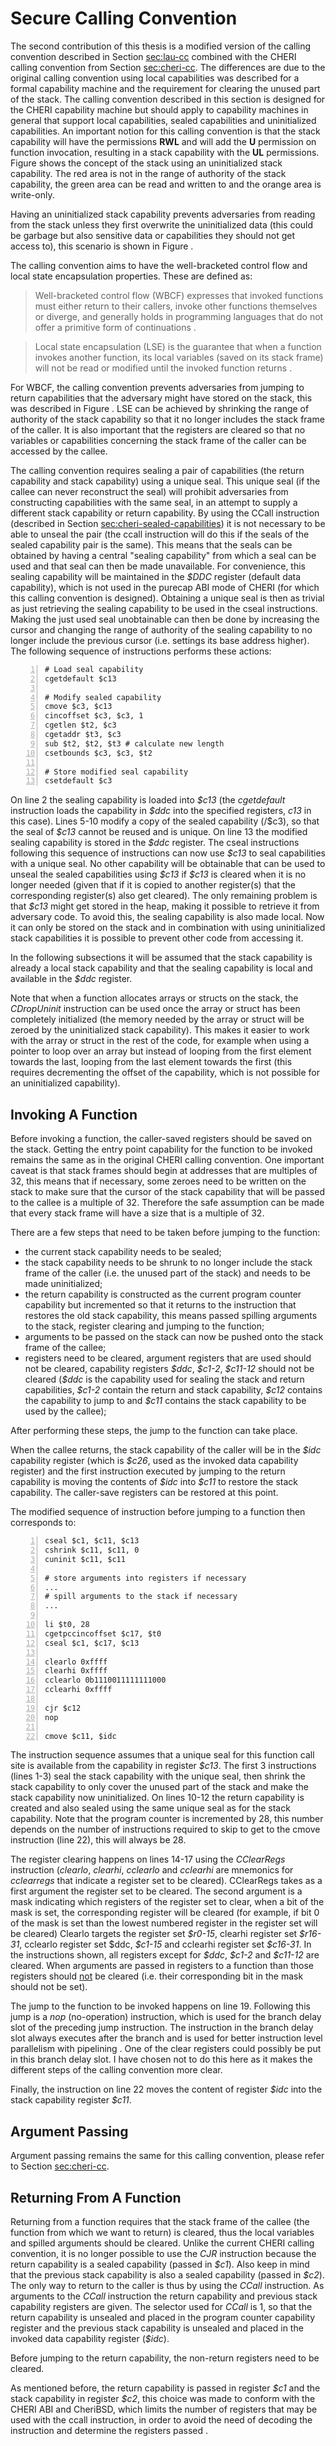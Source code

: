 * Secure Calling Convention 
  <<sec:secure-cc>>
  The second contribution of this thesis is a modified version of the calling convention described
  in Section [[sec:lau-cc]] combined with the CHERI calling convention from Section [[sec:cheri-cc]]. 
  The differences are due to the original calling convention using local
  capabilities was described for a formal capability machine and the requirement
  for clearing the unused part of the stack. The calling convention described in this section
  is designed for the CHERI capability machine but should apply to capability machines in general
  that support local capabilities, sealed capabilities and uninitialized capabilities.
  An important notion for this calling convention is that the stack capability will have the
  permissions *RWL* and will add the *U* permission on function invocation, resulting in a 
  stack capability with the *UL* permissions. Figure \ref{fig:uninit-stack} shows the concept
  of the stack using an uninitialized stack capability. The red area is not in the range of 
  authority of the stack capability, the green area can be read and written to and the orange 
  area is write-only.

  #+CAPTION: Stack with Uninitialized Capability
  #+ATTR_LATEX: :width 0.8\textwidth
  #+NAME: fig:uninit-stack
  [[../../figures/cheri-uninit-stack.png]]
  \FloatBarrier
  
  Having an uninitialized stack capability prevents adversaries from reading from the stack unless
  they first overwrite the uninitialized data (this could be garbage but also sensitive data or 
  capabilities they should not get access to), this scenario is shown in Figure \ref{fig:secure-cc-1}.

  #+CAPTION: Adversaries cannot read without overwriting first
  #+ATTR_LATEX: :width 1.2\textwidth
  #+NAME: fig:secure-cc-1
  [[../../figures/secure-cc-1.png]]
  \FloatBarrier

  The calling convention aims to have the well-bracketed control flow and local state encapsulation
  properties. These are defined as:
  #+begin_quote
  Well-bracketed control flow (WBCF) expresses that invoked functions must either return to their
  callers, invoke other functions themselves or diverge, and generally holds in programming
  languages that do not offer a primitive form of continuations \parencite{skorstengaard2019stktokens}.
  #+end_quote
  #+begin_quote
  Local state encapsulation (LSE) is the guarantee that when a function invokes another function,
  its local variables (saved on its stack frame) will not be read or modified until the invoked
  function returns \parencite{skorstengaard2019stktokens}.
  #+end_quote
  
  For WBCF, the calling convention prevents adversaries from jumping to return capabilities
  that the adversary might have stored on the stack, this was described in Figure \ref{fig:secure-cc-1}.
  LSE can be achieved by shrinking the range of authority of the stack capability so that it no
  longer includes the stack frame of the caller. It is also important that the registers are cleared
  so that no variables or capabilities concerning the stack frame of the caller can be accessed by 
  the callee.
  
  The calling convention requires sealing a pair of capabilities (the return capability and
  stack capability) using a unique seal. This unique seal (if the callee can never reconstruct
  the seal) will prohibit adversaries from constructing capabilities with the same seal, in an
  attempt to supply a different stack capability or return capability.
  By using the CCall instruction (described in Section [[sec:cheri-sealed-capabilities]])
  it is not necessary to be able to unseal the pair (the ccall instruction will do this if the seals
  of the sealed capability pair is the same). This means that the seals can be obtained by having
  a central "sealing capability" from which a seal can be used and that seal can then be made
  unavailable. For convenience, this sealing capability will be maintained in the /$DDC/ register
  (default data capability), which is not used in the purecap ABI mode of CHERI (for which this
  calling convention is designed). Obtaining a unique seal is then as trivial as just retrieving
  the sealing capability to be used in the cseal instructions. Making the just used seal unobtainable
  can then be done by increasing the cursor and changing the range of authority of the sealing
  capability to no longer include the previous cursor (i.e. settings its base address higher).
  The following sequence of instructions performs these actions:

  #+begin_src cherimips -n
  # Load seal capability
  cgetdefault $c13

  # Modify sealed capability 
  cmove $c3, $c13
  cincoffset $c3, $c3, 1
  cgetlen $t2, $c3
  cgetaddr $t3, $c3
  sub $t2, $t2, $t3 # calculate new length
  csetbounds $c3, $c3, $t2

  # Store modified seal capability
  csetdefault $c3
  #+end_src
  
  On line 2 the sealing capability is loaded into /$c13/ (the /cgetdefault/ instruction loads
  the capability in /$ddc/ into the specified registers, /c13/ in this case). Lines 5-10 modify
  a copy of the sealed capability (/$c3), so that the seal of /$c13/ cannot be reused and is
  unique. On line 13 the modified sealing capability is stored in the /$ddc/ register.
  The cseal instructions following this sequence of instructions can now use /$c13/ to seal
  capabilities with a unique seal. No other capability will be obtainable that can be used
  to unseal the sealed capabilities using /$c13/ if /$c13/ is cleared when it is no longer
  needed (given that if it is copied to another register(s) that the corresponding register(s)
  also get cleared). The only remaining problem is that /$c13/ might get stored in the heap,
  making it possible to retrieve it from adversary code. To avoid this, the sealing capability
  is also made local. Now it can only be stored on the stack and in combination with using uninitialized
  stack capabilities it is possible to prevent other code from accessing it.

  In the following subsections it will be assumed that the stack capability is already a local
  stack capability and that the sealing capability is local and available in the /$ddc/ register.

  Note that when a function allocates arrays or structs on the stack, the /CDropUninit/ instruction
  can be used once the array or struct has been completely initialized (the memory needed
  by the array or struct will be zeroed by the uninitialized stack capability). 
  This makes it easier to work with the array or struct in the rest of the code, for example when using a pointer to
  loop over an array but instead of looping from the first element towards the last, looping
  from the last element towards the first (this requires decrementing the offset of the
  capability, which is not possible for an uninitialized capability).

** Invoking A Function
   Before invoking a function, the caller-saved registers should be saved on the stack.
   Getting the entry point capability for the function to be invoked remains the same as in the
   original CHERI calling convention.
   One important caveat is that stack frames should begin at addresses that are multiples of 32,
   this means that if necessary, some zeroes need to be written on the stack to make sure that
   the cursor of the stack capability that will be passed to the callee is a multiple of 32.
   Therefore the safe assumption can be made that every stack frame will have a size that
   is a multiple of 32.
   
   There are a few steps that need to be taken before jumping to the function:
   - the current stack capability needs to be sealed;
   - the stack capability needs to be shrunk to no longer include the stack frame of the caller
     (i.e. the unused part of the stack) and needs to be made uninitialized;
   - the return capability is constructed as the current program counter capability but
     incremented so that it returns to the instruction that restores the old stack capability,
     this means passed spilling arguments to the stack, register clearing and jumping to the 
     function;
   - arguments to be passed on the stack can now be pushed onto the stack frame of the callee;
   - registers need to be cleared, argument registers that are used should not be cleared,
     capability registers /$ddc/, /$c1-2/, /$c11-12/ should not be cleared (/$ddc/ is the capability
     used for sealing the stack and return capabilities, /$c1-2/ contain the return and stack
     capability, /$c12/ contains the capability
     to jump to and /$c11/ contains the stack capability to be used by the callee);

   After performing these steps, the jump to the function can take place.
   
   When the callee returns, the stack capability of the caller will be in the /$idc/ capability register
   (which is /$c26/, used as the invoked data capability register) and the first instruction 
   executed by jumping to the return capability is moving the contents of /$idc/ into /$c11/ to 
   restore the stack capability. The caller-save registers can be restored at this point.
   
   The modified sequence of instruction before jumping to a function then corresponds to:
   #+begin_src cherimips -n
   cseal $c1, $c11, $c13       
   cshrink $c11, $c11, 0 
   cuninit $c11, $c11 
   
   # store arguments into registers if necessary
   ...
   # spill arguments to the stack if necessary
   ...

   li $t0, 28
   cgetpccincoffset $c17, $t0     
   cseal $c1, $c17, $c13
   
   clearlo 0xffff 
   clearhi 0xffff 
   cclearlo 0b1110011111111000
   cclearhi 0xffff 
   
   cjr $c12
   nop

   cmove $c11, $idc
   #+end_src
   
   The instruction sequence assumes that a unique seal for this function call site is available from the 
   capability in register /$c13/.
   The first 3 instructions (lines 1-3) seal the stack capability with the unique seal, then shrink
   the stack capability to only cover the unused part of the stack and make the
   stack capability now uninitialized. 
   On lines 10-12 the return capability is created and also sealed using the same unique seal as for
   the stack capability. Note that the program counter is incremented by 28, this number depends
   on the number of instructions required to skip to get to the cmove instruction (line 22), this
   will always be 28.
   
   The register clearing happens on lines 14-17 using the /CClearRegs/ \parencite[page~193]{watson2019capability} 
   instruction (/clearlo/, /clearhi/, /cclearlo/ and /cclearhi/ are mnemonics for /cclearregs/ 
   that indicate a register set to be cleared). CClearRegs takes as a first argument the register 
   set to be cleared. The second argument is a mask indicating which registers of the register set 
   to clear, when a bit of the mask is set, the corresponding register will be cleared (for example,
   if bit 0 of the  mask is set than the lowest numbered register in the register set will be cleared)
   Clearlo targets the register set /$r0-15/, clearhi register set /$r16-31/, cclearlo register set
   $ddc, /$c1-15/ and cclearhi register set /$c16-31/. In the instructions shown, all registers
   except for /$ddc/, /$c1-2/ and /$c11-12/ are cleared. When arguments are passed in registers to 
   a function than those registers should _not_ be cleared (i.e. their corresponding bit in the mask should
   not be set).
   
   The jump to the function to be invoked happens on line 19. Following this jump is a /nop/ 
   (no-operation) instruction, which is used for the branch delay slot of the preceding
   jump instruction. The instruction in the branch delay slot always executes after the branch and
   is used for better instruction level parallelism with pipelining \parencite[page~322]{patterson2016computer}.
   One of the clear registers could possibly be put in this branch delay slot. I have chosen not
   to do this here as it makes the different steps of the calling convention more clear.
   
   Finally, the instruction on line 22 moves the content of register /$idc/ into the stack capability
   register /$c11/.

** Argument Passing
   Argument passing remains the same for this calling convention, please refer to Section [[sec:cheri-cc]].
   
** Returning From A Function
   Returning from a function requires that the stack frame of the callee (the function from which
   we want to return) is cleared, thus the local variables and spilled arguments should be cleared.
   Unlike the current CHERI calling convention, it is no longer possible to use the /CJR/ 
   instruction because the return capability is a sealed capability (passed in /$c1/). 
   Also keep in mind that  the previous stack capability is also a sealed capability (passed in /$c2/).
   The only way to return to the caller is thus by using the /CCall/ instruction.
   As arguments to the /CCall/ instruction the return capability and previous stack capability registers are
   given. The selector used for /CCall/ is 1, so that the return capability is unsealed and placed
   in the program counter capability register and the previous stack capability is unsealed and
   placed in the invoked data capability register (/$idc/).
   
   Before jumping to the return capability, the non-return registers need to be cleared.
   
   As mentioned before, the return capability is passed in register /$c1/ and the stack capability
   in register /$c2/, this choice was made to conform with the CHERI ABI and CheriBSD, which limits
   the number of registers that may be used with the ccall instruction, in order to avoid the need
   of decoding the instruction and determine the registers passed \parencite[page~184]{watson2019capability}.

** Function Prologue
   The stack setup happens before the function invocation by the caller, no additional 
   processing is required in the function prologue.

** Function Epilogue
   <<sec:function-epilogue>>
   The instruction sequence for returning from a function in the secure calling convention then
   becomes:
   #+begin_src cherimips -n
   # Clear local variables and spilled arguments
   ucsw $c11, $zero, 1($c11)
   ucsw $c11, $zero, 0($c11)

   # Clear non-return registers
   clearlo 0b1111111111111011
   clearhi 0xffff
   cclearlo 0b1111111111111001
   cclearhi 0xffff

   ccall $c1, $c2, 1
   #+end_src
   
   The first lines (1-3) indicate that the local variables and spilled arguments should be cleared,
   this happens by writing the value of the zero register (/$r0/ which is the same as /$zero/) over
   the memory containing the local variables and spilled arguments until they are completely cleared.
   In the example instructions above there were 2 local variables in the stack frame and these 
   have been overwritten with zeroes. 
   
   Lines 6-9 clear the non-return registers. The only registers not cleared are
   /$c1/ and /$c2/ (as these will be used for the /CCall/ instruction) and optionally the registers
   containing the return value, which can be /$c3/ if a capability is returned or /$r2-3/ for
   non-capability return values. In instruction sequence shown above, the assumption is made
   that the return value is stored in /$r2/, i.e. its bit in the mask to /clearlo/ is not set.
   
   The /CCall/ instruction follows on line 11 and performs the actions discussed earlier. Unlike
   other jump instructions in MIPS, it does not have a branch in delay slot.
